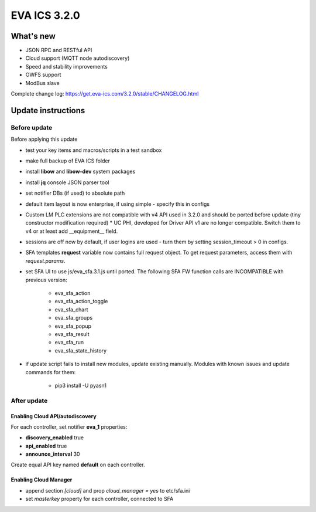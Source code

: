 EVA ICS 3.2.0
*************

What's new
==========

* JSON RPC and RESTful API
* Cloud support (MQTT node autodiscovery)
* Speed and stability improvements
* OWFS support
* ModBus slave

Complete change log: https://get.eva-ics.com/3.2.0/stable/CHANGELOG.html

Update instructions
===================

Before update
-------------

Before applying this update

* test your key items and macros/scripts in a test sandbox
* make full backup of EVA ICS folder

* install **libow** and **libow-dev** system packages
* install **jq** console JSON parser tool
* set notifier DBs (if used) to absolute path
* default item layout is now enterprise, if using simple - specify this in
  configs
* Custom LM PLC extensions are not compatible with v4 API used in 3.2.0 and
  should be ported before update (tiny constructor modification required) * UC
  PHI, developed for Driver API v1 are no longer compatible. Switch them to v4
  or at least add __equipment__ field.
* sessions are off now by default, if user logins are used - turn them by
  setting session_timeout > 0 in configs.
* SFA templates **request** variable now contains full request object. To get
  request parameters, access them with *request.params*.
* set SFA UI to use js/eva_sfa.3.1.js until ported. The following SFA FW
  function calls are INCOMPATIBLE with previous version:

    * eva_sfa_action
    * eva_sfa_action_toggle
    * eva_sfa_chart
    * eva_sfa_groups
    * eva_sfa_popup
    * eva_sfa_result
    * eva_sfa_run
    * eva_sfa_state_history

* if update script fails to install new modules, update existing manually.
  Modules with known issues and update commands for them:

    * pip3 install -U pyasn1

After update
------------

Enabling Cloud API/autodiscovery
~~~~~~~~~~~~~~~~~~~~~~~~~~~~~~~~

For each controller, set notifier **eva_1** properties:

* **discovery_enabled** true
* **api_enabled** true
* **announce_interval** 30

Create equal API key named **default** on each controller.

Enabling Cloud Manager
~~~~~~~~~~~~~~~~~~~~~~

* append section *[cloud]* and prop *cloud_manager = yes* to
  etc/sfa.ini
* set *masterkey* property for each controller, connected to SFA

